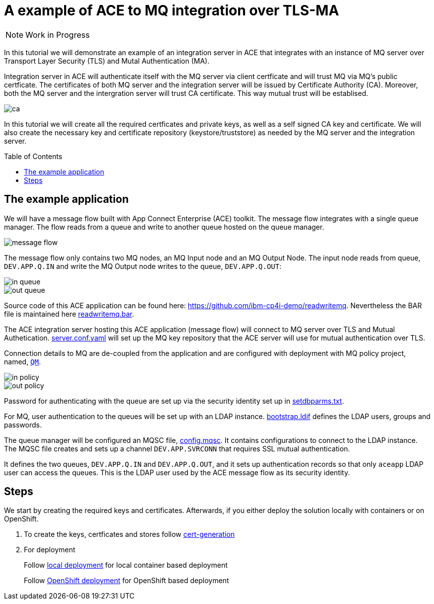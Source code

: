 = A example of ACE to MQ integration over TLS-MA
:toc:
:toc-placement: preamble
:toclevels: 1
:showtitle:
:Some attr: Some value

ifdef::env-github[]
:tip-caption: :bulb:
:note-caption: :information_source:
:important-caption: :heavy_exclamation_mark:
:caution-caption: :fire:
:warning-caption: :warning:
endif::[]

[NOTE]
====
Work in Progress
====

In this tutorial we will demonstrate an example of an integration server in ACE that integrates with an instance of MQ server over Transport Layer Security (TLS) and Mutal Authentication (MA). 

Integration server in ACE will authenticate itself with the MQ server via client certficate and will trust MQ via MQ's public certficate. The certificates of both MQ server and the integration server will be issued by Certificate Authority (CA). Moreover, both the MQ server and the intergration server will trust CA certificate. This way mutual trust will be establised.

ifdef::env-github[]
++++
<p align="center">
  <img src="readme_images/ca.svg">
</p>
++++
endif::[]
ifndef::env-github[]
image::readme_images/ca.svg[align="center"]
endif::[]

In this tutorial we will create all the required certficates and private keys, as well as a self signed CA key and certificate. We will also create the necessary key and certificate repository (keystore/truststore) as needed by the MQ server and the integration server.

== The example application

We will have a message flow built with App Connect Enterprise (ACE) toolkit. The message flow integrates with a single queue manager. The flow reads from a queue and write to another queue hosted on the queue manager.

ifdef::env-github[]
++++
<p align="center">
  <img src="readme_images/message_flow.png">
</p>
++++
endif::[]
ifndef::env-github[]
image::readme_images/message_flow.png[align="center"]
endif::[]

The message flow only contains two MQ nodes, an MQ Input node and an MQ Output Node. The input node reads from queue, `DEV.APP.Q.IN` and write the MQ Output node writes to the queue, `DEV.APP.Q.OUT`:

ifdef::env-github[]
++++
<p align="center">
  <img src="readme_images/in_queue.png">
</p>
++++
endif::[]
ifndef::env-github[]
image::readme_images/in_queue.png[align="center"]
endif::[]

ifdef::env-github[]
++++
<p align="center">
  <img src="readme_images/out_queue.png">
</p>
++++
endif::[]
ifndef::env-github[]
image::readme_images/out_queue.png[align="center"]
endif::[]

Source code of this ACE application can be found here: link:https://github.com/ibm-cp4i-demo/readwritemq[]. Nevertheless the BAR file is maintained here link:ace/initial-config/bars/readwritemq.bar[readwritemq.bar].

The ACE integration server hosting this ACE application (message flow) will connect to MQ server over TLS and Mutual Authetication. link:ace/initial-config/serverconf/server.conf.yaml[server.conf.yaml] will set up the MQ key repository that the ACE server will use for mutual authentication over TLS.

Connection details to MQ are de-coupled from the application and are configured with deployment with MQ policy project, named, link:ace/initial-config/policy/mq.policyxml[`QM`]. 

ifdef::env-github[]
++++
<p align="center">
  <img src="readme_images/in_policy.png">
</p>
++++
endif::[]
ifndef::env-github[]
image::readme_images/in_policy.png[align="center"]
endif::[]

ifdef::env-github[]
++++
<p align="center">
  <img src="readme_images/out_policy.png">
</p>
++++
endif::[]
ifndef::env-github[]
image::readme_images/out_policy.png[align="center"]
endif::[]

Password for authenticating with the queue are set up via the security identity set up in link:ace/initial-config/setdbparms/setdbparms.txt[setdbparms.txt].

For MQ, user authentication to the queues will be set up with an LDAP instance. link:ldap/bootstrap.ldif[bootstrap.ldif] defines the LDAP users, groups and passwords.

The queue manager will be configured an MQSC file, link:mq/config.mqsc[config.mqsc]. It contains configurations to connect to the LDAP instance. The MQSC file creates and sets up a channel `DEV.APP.SVRCONN` that requires SSL mutual authentication. 

It defines the two queues, `DEV.APP.Q.IN` and `DEV.APP.Q.OUT`, and it sets up authentication records so that only `aceapp` LDAP user can access the queues. This is the LDAP user used by the ACE message flow as its security identity.


== Steps

We start by creating the required keys and certificates. Afterwards, if you either deploy the solution locally with containers or on OpenShift.

. To create the keys, certficates and stores follow link:cert-generation/README.md[cert-generation]

. For deployment
+
Follow link:local/README.asciidoc[local deployment] for local container based deployment
+
Follow link:openshift/README.md[OpenShift deployment] for OpenShift based deployment
